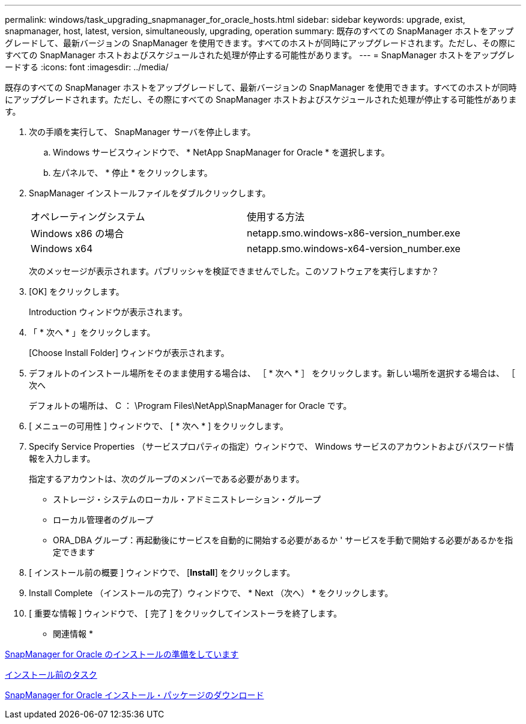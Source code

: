 ---
permalink: windows/task_upgrading_snapmanager_for_oracle_hosts.html 
sidebar: sidebar 
keywords: upgrade, exist, snapmanager, host, latest, version, simultaneously, upgrading, operation 
summary: 既存のすべての SnapManager ホストをアップグレードして、最新バージョンの SnapManager を使用できます。すべてのホストが同時にアップグレードされます。ただし、その際にすべての SnapManager ホストおよびスケジュールされた処理が停止する可能性があります。 
---
= SnapManager ホストをアップグレードする
:icons: font
:imagesdir: ../media/


[role="lead"]
既存のすべての SnapManager ホストをアップグレードして、最新バージョンの SnapManager を使用できます。すべてのホストが同時にアップグレードされます。ただし、その際にすべての SnapManager ホストおよびスケジュールされた処理が停止する可能性があります。

. 次の手順を実行して、 SnapManager サーバを停止します。
+
.. Windows サービスウィンドウで、 * NetApp SnapManager for Oracle * を選択します。
.. 左パネルで、 * 停止 * をクリックします。


. SnapManager インストールファイルをダブルクリックします。
+
|===


| オペレーティングシステム | 使用する方法 


 a| 
Windows x86 の場合
 a| 
netapp.smo.windows-x86-version_number.exe



 a| 
Windows x64
 a| 
netapp.smo.windows-x64-version_number.exe

|===
+
次のメッセージが表示されます。パブリッシャを検証できませんでした。このソフトウェアを実行しますか？

. [OK] をクリックします。
+
Introduction ウィンドウが表示されます。

. 「 * 次へ * 」をクリックします。
+
[Choose Install Folder] ウィンドウが表示されます。

. デフォルトのインストール場所をそのまま使用する場合は、 ［ * 次へ * ］ をクリックします。新しい場所を選択する場合は、 ［ 次へ
+
デフォルトの場所は、 C ： \Program Files\NetApp\SnapManager for Oracle です。

. [ メニューの可用性 ] ウィンドウで、 [ * 次へ * ] をクリックします。
. Specify Service Properties （サービスプロパティの指定）ウィンドウで、 Windows サービスのアカウントおよびパスワード情報を入力します。
+
指定するアカウントは、次のグループのメンバーである必要があります。

+
** ストレージ・システムのローカル・アドミニストレーション・グループ
** ローカル管理者のグループ
** ORA_DBA グループ：再起動後にサービスを自動的に開始する必要があるか ' サービスを手動で開始する必要があるかを指定できます


. [ インストール前の概要 ] ウィンドウで、 [*Install*] をクリックします。
. Install Complete （インストールの完了）ウィンドウで、 * Next （次へ） * をクリックします。
. [ 重要な情報 ] ウィンドウで、 [ 完了 ] をクリックしてインストーラを終了します。


* 関連情報 *

xref:concept_preparing_to_install_snapmanager_for_oracle.adoc[SnapManager for Oracle のインストールの準備をしています]

xref:concept_preinstallation_tasks.adoc[インストール前のタスク]

xref:task_downloading_snapmanager_for_oracle_installation_package.adoc[SnapManager for Oracle インストール・パッケージのダウンロード]
